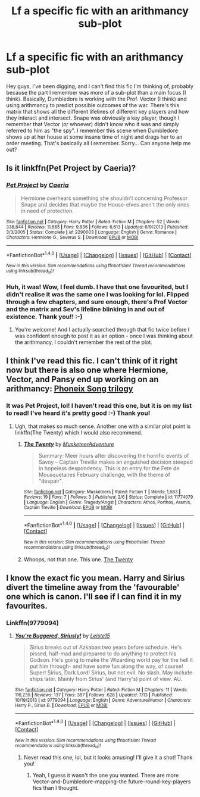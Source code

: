 #+TITLE: Lf a specific fic with an arithmancy sub-plot

* Lf a specific fic with an arithmancy sub-plot
:PROPERTIES:
:Author: jfinner1
:Score: 3
:DateUnix: 1470003073.0
:DateShort: 2016-Aug-01
:FlairText: Request
:END:
Hey guys, I've been digging, and I can't find this fic I'm thinking of, probably because the part I remember was more of a sub-plot than a main focus (I think). Basically, Dumbledore is working with the Prof. Vector (I think) and using arithmancy to predict possible outcomes of the war. There's this matrix that shows all the different lifelines of different key players and how they interact and intersect. Snape was obviously a key player, though I remember that Vector (or whoever) didn't know who it was and simply referred to him as "the spy". I remember this scene when Dumbledore shows up at her house at some insane time of night and drags her to an order meeting. That's basically all I remember. Sorry... Can anyone help me out?


** Is it linkffn(Pet Project by Caeria)?
:PROPERTIES:
:Author: a_marie_z
:Score: 5
:DateUnix: 1470008453.0
:DateShort: 2016-Aug-01
:END:

*** [[http://www.fanfiction.net/s/2290003/1/][*/Pet Project/*]] by [[https://www.fanfiction.net/u/426171/Caeria][/Caeria/]]

#+begin_quote
  Hermione overhears something she shouldn't concerning Professor Snape and decides that maybe the House-elves aren't the only ones in need of protection.
#+end_quote

^{/Site/: [[http://www.fanfiction.net/][fanfiction.net]] *|* /Category/: Harry Potter *|* /Rated/: Fiction M *|* /Chapters/: 52 *|* /Words/: 338,844 *|* /Reviews/: 11,685 *|* /Favs/: 9,636 *|* /Follows/: 6,613 *|* /Updated/: 6/9/2013 *|* /Published/: 3/3/2005 *|* /Status/: Complete *|* /id/: 2290003 *|* /Language/: English *|* /Genre/: Romance *|* /Characters/: Hermione G., Severus S. *|* /Download/: [[http://www.ff2ebook.com/old/ffn-bot/index.php?id=2290003&source=ff&filetype=epub][EPUB]] or [[http://www.ff2ebook.com/old/ffn-bot/index.php?id=2290003&source=ff&filetype=mobi][MOBI]]}

--------------

*FanfictionBot*^{1.4.0} *|* [[[https://github.com/tusing/reddit-ffn-bot/wiki/Usage][Usage]]] | [[[https://github.com/tusing/reddit-ffn-bot/wiki/Changelog][Changelog]]] | [[[https://github.com/tusing/reddit-ffn-bot/issues/][Issues]]] | [[[https://github.com/tusing/reddit-ffn-bot/][GitHub]]] | [[[https://www.reddit.com/message/compose?to=tusing][Contact]]]

^{/New in this version: Slim recommendations using/ ffnbot!slim! /Thread recommendations using/ linksub(thread_id)!}
:PROPERTIES:
:Author: FanfictionBot
:Score: 1
:DateUnix: 1470008489.0
:DateShort: 2016-Aug-01
:END:


*** Huh, it was! Wow, I feel dumb. I have that one favourited, but I didn't realise it was the same one I was looking for lol. Flipped through a few chapters, and sure enough, there's Prof Vector and the matrix and Sev's lifeline blinking in and out of existence. Thank you!! :-)
:PROPERTIES:
:Author: jfinner1
:Score: 1
:DateUnix: 1470009247.0
:DateShort: 2016-Aug-01
:END:

**** You're welcome! And I actually searched through that fic twice before I was confident enough to post it as an option - once I was thinking about the arithmancy, I couldn't remember the rest of the plot.
:PROPERTIES:
:Author: a_marie_z
:Score: 1
:DateUnix: 1470009917.0
:DateShort: 2016-Aug-01
:END:


** I think I've read this fic. I can't think of it right now but there is also one where Hermione, Vector, and Pansy end up working on an arithmancy: [[https://www.fanfiction.net/s/4763572/1/Phoenix-Song-or-Hermione-Granger-and-the-HB-P][Phoneix Song trilogy]]
:PROPERTIES:
:Author: raseyasriem
:Score: 1
:DateUnix: 1470006751.0
:DateShort: 2016-Aug-01
:END:

*** It was Pet Project, lol! I haven't read this one, but it is on my list to read! I've heard it's pretty good :-) Thank you!
:PROPERTIES:
:Author: jfinner1
:Score: 2
:DateUnix: 1470009370.0
:DateShort: 2016-Aug-01
:END:

**** Ugh, that makes so much sense. Another one with a similar plot point is linkffn(The Twenty) which I would also recommend.
:PROPERTIES:
:Author: raseyasriem
:Score: 1
:DateUnix: 1470177105.0
:DateShort: 2016-Aug-03
:END:

***** [[http://www.fanfiction.net/s/11774079/1/][*/The Twenty/*]] by [[https://www.fanfiction.net/u/6519499/MusketeerAdventure][/MusketeerAdventure/]]

#+begin_quote
  Summary: Meer hours after discovering the horrific events of Savoy -- Captain Treville makes an anguished decision steeped in hopeless despondency. This is an entry for the Fete de Mousquetaires February challenge, with the theme of "despair".
#+end_quote

^{/Site/: [[http://www.fanfiction.net/][fanfiction.net]] *|* /Category/: Musketeers *|* /Rated/: Fiction T *|* /Words/: 1,683 *|* /Reviews/: 19 *|* /Favs/: 7 *|* /Follows/: 3 *|* /Published/: 2/6 *|* /Status/: Complete *|* /id/: 11774079 *|* /Language/: English *|* /Genre/: Tragedy/Angst *|* /Characters/: Athos, Porthos, Aramis, Captain Treville *|* /Download/: [[http://www.ff2ebook.com/old/ffn-bot/index.php?id=11774079&source=ff&filetype=epub][EPUB]] or [[http://www.ff2ebook.com/old/ffn-bot/index.php?id=11774079&source=ff&filetype=mobi][MOBI]]}

--------------

*FanfictionBot*^{1.4.0} *|* [[[https://github.com/tusing/reddit-ffn-bot/wiki/Usage][Usage]]] | [[[https://github.com/tusing/reddit-ffn-bot/wiki/Changelog][Changelog]]] | [[[https://github.com/tusing/reddit-ffn-bot/issues/][Issues]]] | [[[https://github.com/tusing/reddit-ffn-bot/][GitHub]]] | [[[https://www.reddit.com/message/compose?to=tusing][Contact]]]

^{/New in this version: Slim recommendations using/ ffnbot!slim! /Thread recommendations using/ linksub(thread_id)!}
:PROPERTIES:
:Author: FanfictionBot
:Score: 1
:DateUnix: 1470177132.0
:DateShort: 2016-Aug-03
:END:


***** Whoops, not that one. This one. [[https://www.fanfiction.net/s/1844462/1/The-Twenty][The Twenty]]
:PROPERTIES:
:Author: raseyasriem
:Score: 1
:DateUnix: 1470177986.0
:DateShort: 2016-Aug-03
:END:


** I know the exact fic you mean. Harry and Sirius divert the timeline away from the 'favourable' one which is canon. I'll see if I can find it in my favourites.
:PROPERTIES:
:Author: Ch1pp
:Score: 1
:DateUnix: 1470007131.0
:DateShort: 2016-Aug-01
:END:

*** Linkffn(9779094)
:PROPERTIES:
:Author: Ch1pp
:Score: 1
:DateUnix: 1470007359.0
:DateShort: 2016-Aug-01
:END:

**** [[http://www.fanfiction.net/s/9779094/1/][*/You're Buggered, Siriusly!/*]] by [[https://www.fanfiction.net/u/4687708/Leiste15][/Leiste15/]]

#+begin_quote
  Sirius breaks out of Azkaban two years before schedule. He's pissed, half-mad and prepared to do anything to protect his Godson. He's going to make the Wizarding world pay for the hell it put him through- and have some fun along the way, of course! Super! Sirius, Dark Lord! Sirius, but not evil. No slash. May include ships later. Mainly from Sirius' (and Harry's) point of view. AU.
#+end_quote

^{/Site/: [[http://www.fanfiction.net/][fanfiction.net]] *|* /Category/: Harry Potter *|* /Rated/: Fiction M *|* /Chapters/: 11 *|* /Words/: 116,239 *|* /Reviews/: 137 *|* /Favs/: 387 *|* /Follows/: 628 *|* /Updated/: 7/13 *|* /Published/: 10/19/2013 *|* /id/: 9779094 *|* /Language/: English *|* /Genre/: Adventure/Humor *|* /Characters/: Harry P., Sirius B. *|* /Download/: [[http://www.ff2ebook.com/old/ffn-bot/index.php?id=9779094&source=ff&filetype=epub][EPUB]] or [[http://www.ff2ebook.com/old/ffn-bot/index.php?id=9779094&source=ff&filetype=mobi][MOBI]]}

--------------

*FanfictionBot*^{1.4.0} *|* [[[https://github.com/tusing/reddit-ffn-bot/wiki/Usage][Usage]]] | [[[https://github.com/tusing/reddit-ffn-bot/wiki/Changelog][Changelog]]] | [[[https://github.com/tusing/reddit-ffn-bot/issues/][Issues]]] | [[[https://github.com/tusing/reddit-ffn-bot/][GitHub]]] | [[[https://www.reddit.com/message/compose?to=tusing][Contact]]]

^{/New in this version: Slim recommendations using/ ffnbot!slim! /Thread recommendations using/ linksub(thread_id)!}
:PROPERTIES:
:Author: FanfictionBot
:Score: 1
:DateUnix: 1470007388.0
:DateShort: 2016-Aug-01
:END:

***** Never read this one, lol, but it looks amusing! I'll give it a shot! Thank you!
:PROPERTIES:
:Author: jfinner1
:Score: 2
:DateUnix: 1470008792.0
:DateShort: 2016-Aug-01
:END:

****** Yeah, I guess it wasn't the one you wanted. There are more Vector-and-Dumbledore-mapping-the future-round-key-players fics than I thought.
:PROPERTIES:
:Author: Ch1pp
:Score: 2
:DateUnix: 1470012933.0
:DateShort: 2016-Aug-01
:END:
